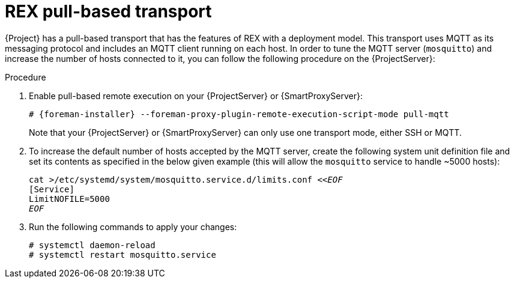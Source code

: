 [id="REX_pull_based_transport_{context}"]
= REX pull-based transport

{Project} has a pull-based transport that has the features of REX with a deployment model.
This transport uses MQTT as its messaging protocol and includes an MQTT client running on each host.
In order to tune the MQTT server (`mosquitto`) and increase the number of hosts connected to it, you can follow the following procedure on the {ProjectServer}:

.Procedure
. Enable pull-based remote execution on your {ProjectServer} or {SmartProxyServer}:
+
[options="nowrap", subs="+quotes,verbatim,attributes"]
----
# {foreman-installer} --foreman-proxy-plugin-remote-execution-script-mode pull-mqtt
----
+
Note that your {ProjectServer} or {SmartProxyServer} can only use one transport mode, either SSH or MQTT.
. To increase the default number of hosts accepted by the MQTT server, create the following system unit definition file and set its contents as specified in the below given example (this will allow the `mosquitto` service to handle ~5000 hosts):
+
[options="nowrap", subs="+quotes,verbatim,attributes"]
----
cat >/etc/systemd/system/mosquitto.service.d/limits.conf <<__EOF__
[Service]
LimitNOFILE=5000
__EOF__
----
. Run the following commands to apply your changes:
+
[options="nowrap", subs="+quotes,verbatim,attributes"]
----
# systemctl daemon-reload
# systemctl restart mosquitto.service
----
